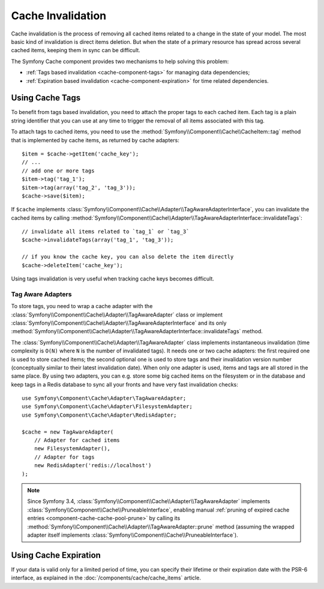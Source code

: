 .. index::
    single: Cache; Invalidation
    single: Cache; Tags

Cache Invalidation
==================

Cache invalidation is the process of removing all cached items related to a
change in the state of your model. The most basic kind of invalidation is direct
items deletion. But when the state of a primary resource has spread across
several cached items, keeping them in sync can be difficult.

The Symfony Cache component provides two mechanisms to help solving this problem:

* :ref:`Tags based invalidation <cache-component-tags>` for managing data dependencies;
* :ref:`Expiration based invalidation <cache-component-expiration>` for time related dependencies.

.. _cache-component-tags:

Using Cache Tags
----------------

.. versionadded:: 3.2
    Tags based invalidation was introduced in Symfony 3.2.

To benefit from tags based invalidation, you need to attach the proper tags to
each cached item. Each tag is a plain string identifier that you can use at any
time to trigger the removal of all items associated with this tag.

To attach tags to cached items, you need to use the
:method:`Symfony\\Component\\Cache\\CacheItem::tag` method that is implemented by
cache items, as returned by cache adapters::

    $item = $cache->getItem('cache_key');
    // ...
    // add one or more tags
    $item->tag('tag_1');
    $item->tag(array('tag_2', 'tag_3'));
    $cache->save($item);

If ``$cache`` implements :class:`Symfony\\Component\\Cache\\Adapter\\TagAwareAdapterInterface`,
you can invalidate the cached items by calling
:method:`Symfony\\Component\\Cache\\Adapter\\TagAwareAdapterInterface::invalidateTags`::

    // invalidate all items related to `tag_1` or `tag_3`
    $cache->invalidateTags(array('tag_1', 'tag_3'));

    // if you know the cache key, you can also delete the item directly
    $cache->deleteItem('cache_key');

Using tags invalidation is very useful when tracking cache keys becomes difficult.

Tag Aware Adapters
~~~~~~~~~~~~~~~~~~

To store tags, you need to wrap a cache adapter with the
:class:`Symfony\\Component\\Cache\\Adapter\\TagAwareAdapter` class or implement
:class:`Symfony\\Component\\Cache\\Adapter\\TagAwareAdapterInterface` and its only
:method:`Symfony\\Component\\Cache\\Adapter\\TagAwareAdapterInterface::invalidateTags`
method.

The :class:`Symfony\\Component\\Cache\\Adapter\\TagAwareAdapter` class implements
instantaneous invalidation (time complexity is ``O(N)`` where ``N`` is the number
of invalidated tags). It needs one or two cache adapters: the first required
one is used to store cached items; the second optional one is used to store tags
and their invalidation version number (conceptually similar to their latest
invalidation date). When only one adapter is used, items and tags are all stored
in the same place. By using two adapters, you can e.g. store some big cached items
on the filesystem or in the database and keep tags in a Redis database to sync all
your fronts and have very fast invalidation checks::

    use Symfony\Component\Cache\Adapter\TagAwareAdapter;
    use Symfony\Component\Cache\Adapter\FilesystemAdapter;
    use Symfony\Component\Cache\Adapter\RedisAdapter;

    $cache = new TagAwareAdapter(
        // Adapter for cached items
        new FilesystemAdapter(),
        // Adapter for tags
        new RedisAdapter('redis://localhost')
    );

.. note::

    Since Symfony 3.4, :class:`Symfony\\Component\\Cache\\Adapter\\TagAwareAdapter`
    implements :class:`Symfony\\Component\\Cache\\PruneableInterface`,
    enabling manual
    :ref:`pruning of expired cache entries <component-cache-cache-pool-prune>` by
    calling its :method:`Symfony\\Component\\Cache\\Adapter\\TagAwareAdapter::prune`
    method (assuming the wrapped adapter itself implements
    :class:`Symfony\\Component\\Cache\\PruneableInterface`).

.. _cache-component-expiration:

Using Cache Expiration
----------------------

If your data is valid only for a limited period of time, you can specify their
lifetime or their expiration date with the PSR-6 interface, as explained in the
:doc:`/components/cache/cache_items` article.
